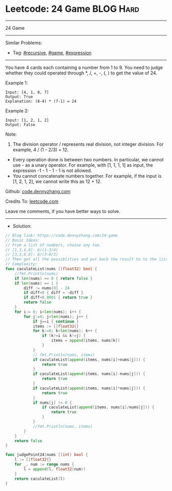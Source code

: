 * Leetcode: 24 Game                                              :BLOG:Hard:
#+STARTUP: showeverything
#+OPTIONS: toc:nil \n:t ^:nil creator:nil d:nil
:PROPERTIES:
:type:     recursive, game, expression
:END:
---------------------------------------------------------------------
24 Game
---------------------------------------------------------------------
#+BEGIN_HTML
<a href="https://github.com/dennyzhang/code.dennyzhang.com/tree/master/problems/24-game"><img align="right" width="200" height="183" src="https://www.dennyzhang.com/wp-content/uploads/denny/watermark/github.png" /></a>
#+END_HTML
Similar Problems:
- Tag: [[https://code.dennyzhang.com/tag/recursive][#recursive]], [[https://code.dennyzhang.com/tag/game][#game]], [[https://code.dennyzhang.com/tag/expression][#expression]]
---------------------------------------------------------------------
You have 4 cards each containing a number from 1 to 9. You need to judge whether they could operated through *, /, +, -, (, ) to get the value of 24.

Example 1:
#+BEGIN_EXAMPLE
Input: [4, 1, 8, 7]
Output: True
Explanation: (8-4) * (7-1) = 24
#+END_EXAMPLE

Example 2:
#+BEGIN_EXAMPLE
Input: [1, 2, 1, 2]
Output: False
#+END_EXAMPLE

Note:
1. The division operator / represents real division, not integer division. For example, 4 / (1 - 2/3) = 12.
- Every operation done is between two numbers. In particular, we cannot use - as a unary operator. For example, with [1, 1, 1, 1] as input, the expression -1 - 1 - 1 - 1 is not allowed.
- You cannot concatenate numbers together. For example, if the input is [1, 2, 1, 2], we cannot write this as 12 + 12.

Github: [[https://github.com/dennyzhang/code.dennyzhang.com/tree/master/problems/24-game][code.dennyzhang.com]]

Credits To: [[https://leetcode.com/problems/24-game/description/][leetcode.com]]

Leave me comments, if you have better ways to solve.
---------------------------------------------------------------------
- Solution:

#+BEGIN_SRC go
// Blog link: https://code.dennyzhang.com/24-game
// Basic Ideas:
// From a list of numbers, choose any two.
// [1,3,4,6]: 6/(1-3/4)
// [3,3,8,8]: 8/(3-8/3)
// Then get all the possiblities and put back the result to to the list.
// Complexity:
func caculateList(nums []float32) bool {
    //fmt.Println(nums)
    if len(nums) == 0 { return false }
    if len(nums) == 1 {
        diff := nums[0] - 24
        if diff<0 { diff = -diff }
        if diff<0.0001 { return true }
        return false
    }
    for i:= 0; i<len(nums); i++ {
        for j:=0; j<len(nums); j++ {
            if j==i { continue }
            items := []float32{}
            for k:=0; k<len(nums); k++ {
                if (k!=i && k!=j) {
                    items = append(items, nums[k])
                }
            }
            // fmt.Println(nums, items)
            if caculateList(append(items, nums[i]+nums[j])) {
                return true
            }
            if caculateList(append(items, nums[i]-nums[j])) {
                return true
            }
            if caculateList(append(items, nums[i]*nums[j])) {
                return true
            }
            if nums[j] != 0 {
                if caculateList(append(items, nums[i]/nums[j])) {
                    return true
                }
            }
            //fmt.Println(nums, items)
        }
    }
    return false
}

func judgePoint24(nums []int) bool {
    l := []float32{}
    for _, num := range nums {
        l = append(l, float32(num))
    }
    return caculateList(l)
}
#+END_SRC

#+BEGIN_HTML
<div style="overflow: hidden;">
<div style="float: left; padding: 5px"> <a href="https://www.linkedin.com/in/dennyzhang001"><img src="https://www.dennyzhang.com/wp-content/uploads/sns/linkedin.png" alt="linkedin" /></a></div>
<div style="float: left; padding: 5px"><a href="https://github.com/dennyzhang"><img src="https://www.dennyzhang.com/wp-content/uploads/sns/github.png" alt="github" /></a></div>
<div style="float: left; padding: 5px"><a href="https://www.dennyzhang.com/slack" target="_blank" rel="nofollow"><img src="https://www.dennyzhang.com/wp-content/uploads/sns/slack.png" alt="slack"/></a></div>
</div>
#+END_HTML
